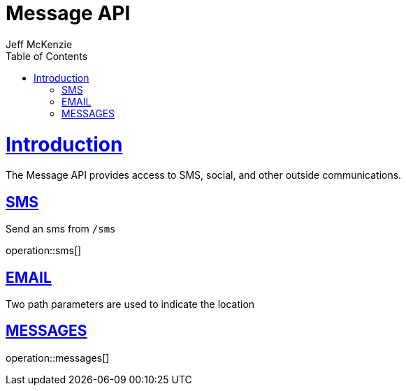 = Message API
Jeff McKenzie;
:doctype: book
:icons: font
:source-highlighter: highlightjs
:toc: left
:toclevels: 4
:sectlinks: 

[[introduction]]
= Introduction

The Message API provides access to SMS, social, and other outside communications.

[[sms]]
== SMS

Send an sms from `/sms`

operation::sms[]

[[email]]
== EMAIL

Two path parameters are used to indicate the location


[[messages]]
== MESSAGES

operation::messages[]